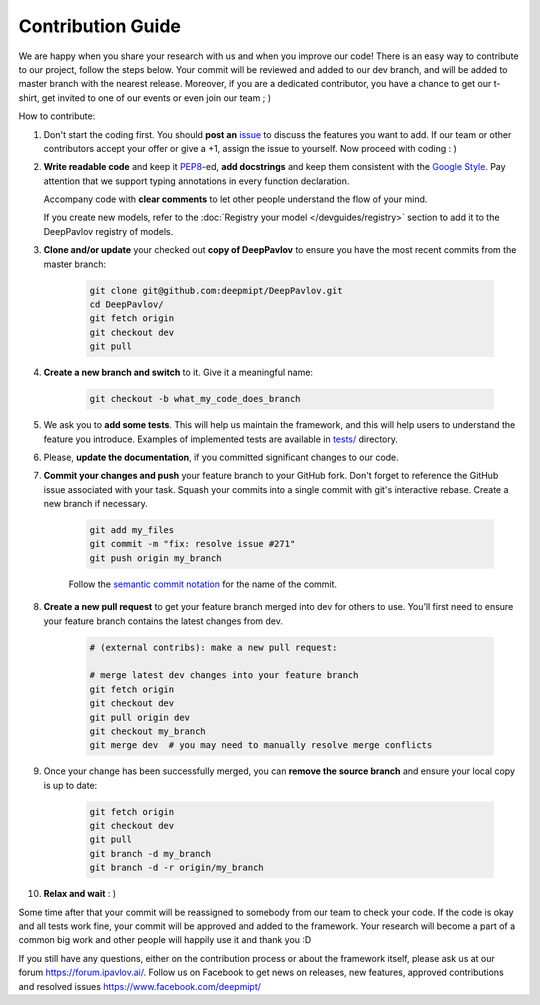 
Contribution Guide
=====================

We are happy when you share your research with us and when you improve our
code! There is an easy way to contribute to our project, follow the steps
below. Your commit will be reviewed and added to our dev branch, and will be
added to master branch with the nearest release. Moreover, if you are a
dedicated contributor, you have a chance to get our t-shirt, get invited to
one of our events or even join our team ; )

How to contribute:

#. Don't start the coding first. You should **post an**
   `issue <https://github.com/deepmipt/DeepPavlov/issues>`_ to discuss the
   features you want to add. If our team or other contributors accept your offer
   or give a +1, assign the issue to yourself. Now proceed with coding : )

#. **Write readable code** and keep it 
   `PEP8 <https://www.python.org/dev/peps/pep-0008/>`_-ed, **add docstrings**
   and keep them consistent with the
   `Google Style <http://google.github.io/styleguide/pyguide.html#381-docstrings>`_.
   Pay attention that we support typing annotations in every function
   declaration.

   Accompany code with **clear comments** to let other people understand the
   flow of your mind.

   If you create new models, refer to the :doc:`Registry your model
   </devguides/registry>` section to add it to the DeepPavlov registry of
   models.

#. **Clone and/or update** your checked out **copy of DeepPavlov** to ensure
   you have the most recent commits from the master branch:

    .. code:: bash

        git clone git@github.com:deepmipt/DeepPavlov.git
        cd DeepPavlov/
        git fetch origin
        git checkout dev
        git pull

#. **Create a new branch and switch** to it. Give it a meaningful name:

    .. code:: bash

        git checkout -b what_my_code_does_branch

#. We ask you to **add some tests**. This will help us maintain the
   framework, and this will help users to understand the feature you introduce.
   Examples of implemented tests are available in `tests/
   <https://github.com/deepmipt/DeepPavlov/tree/dev/tests>`_
   directory.

#. Please, **update the documentation**, if you committed significant changes
   to our code. 

#. **Commit your changes and push** your feature branch to your GitHub fork.
   Don't forget to reference the GitHub issue associated with your task.
   Squash your commits into a single commit with git's interactive rebase.
   Create a new branch if necessary.

    .. code:: bash

        git add my_files
        git commit -m "fix: resolve issue #271"
        git push origin my_branch

    Follow the `semantic commit notation <https://seesparkbox.com/foundry/semantic_commit_messages>`_
    for the name of the commit.

#. **Create a new pull request** to get your feature branch merged into dev
   for others to use. You’ll first need to ensure your feature branch contains
   the latest changes from dev. 

    .. code:: bash

        # (external contribs): make a new pull request:

        # merge latest dev changes into your feature branch
        git fetch origin
        git checkout dev
        git pull origin dev 
        git checkout my_branch
        git merge dev  # you may need to manually resolve merge conflicts

#. Once your change has been successfully merged, you can **remove the source
   branch** and ensure your local copy is up to date:

    .. code:: bash

        git fetch origin
        git checkout dev
        git pull
        git branch -d my_branch
        git branch -d -r origin/my_branch

#. **Relax and wait** : )

Some time after that your commit will be reassigned to somebody from our team
to check your code. 
If the code is okay and all tests work fine, your commit will be approved and
added to the framework. Your research will become a part of a common big work
and other people will happily use it and thank you :D 

If you still have any questions, either on the contribution process or about
the framework itself, please ask us at our forum `<https://forum.ipavlov.ai/>`_.
Follow us on Facebook to get news on releases, new features, approved
contributions and resolved issues `<https://www.facebook.com/deepmipt/>`_

